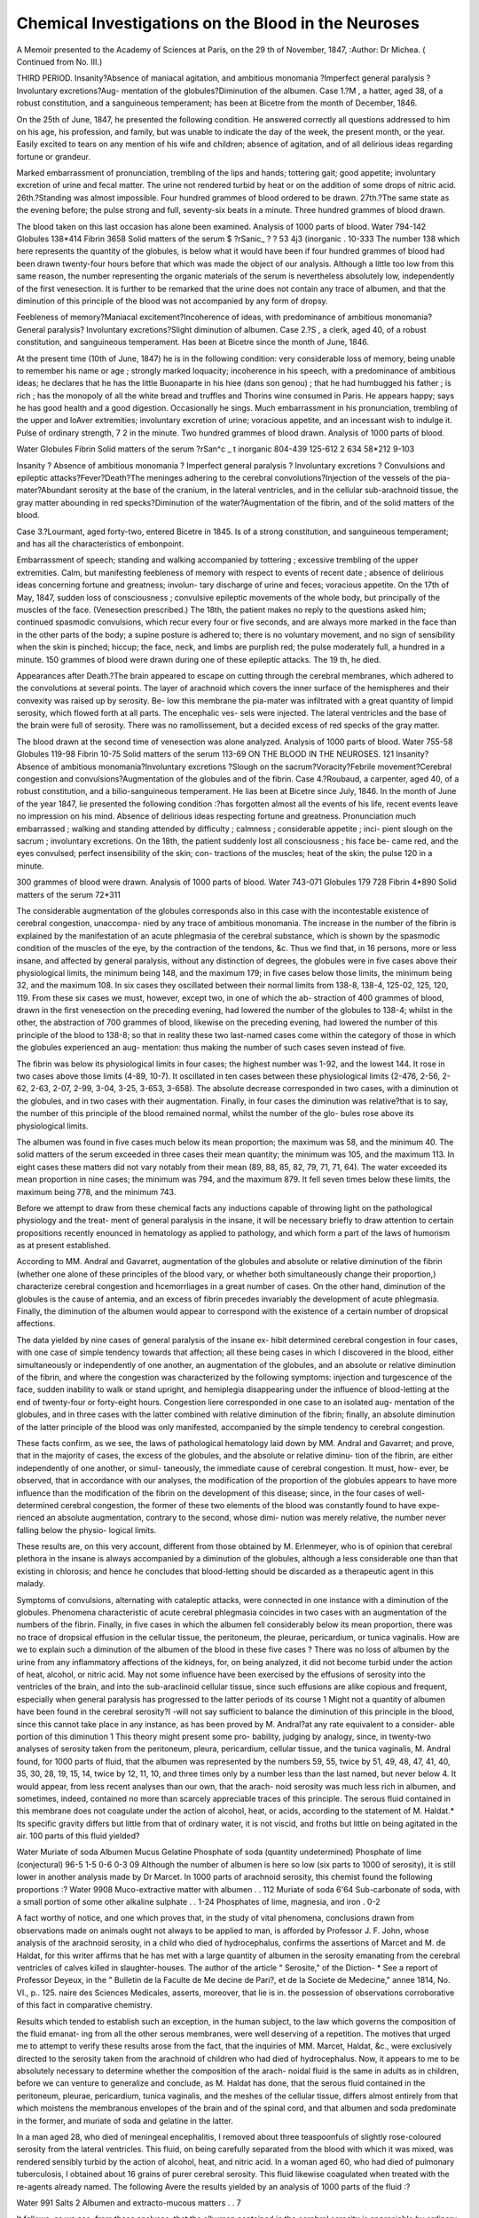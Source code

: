 Chemical Investigations on the Blood in the Neuroses
=====================================================

A Memoir presented to the Academy of Sciences at Paris, on the
29 th of November, 1847,
:Author: Dr Michea.
( Continued from No. III.)

THIRD PERIOD.
Insanity?Absence of maniacal agitation, and ambitious monomania
?Imperfect general paralysis ? Involuntary excretions?Aug-
mentation of the globules?Diminution of the albumen.
Case 1.?M , a hatter, aged 38, of a robust constitution, and a
sanguineous temperament; has been at Bicetre from the month of
December, 1846.

On the 25th of June, 1847, he presented the following condition.
He answered correctly all questions addressed to him on his age, his
profession, and family, but was unable to indicate the day of the week,
the present month, or the year. Easily excited to tears on any mention
of his wife and children; absence of agitation, and of all delirious ideas
regarding fortune or grandeur.

Marked embarrassment of pronunciation, trembling of the lips and
hands; tottering gait; good appetite; involuntary excretion of urine and
fecal matter. The urine not rendered turbid by heat or on the addition
of some drops of nitric acid.
26th.?Standing was almost impossible. Four hundred grammes of
blood ordered to be drawn.
27th.?The same state as the evening before; the pulse strong and
full, seventy-six beats in a minute. Three hundred grammes of blood
drawn.

The blood taken on this last occasion has alone been examined.
Analysis of 1000 parts of blood.
Water  794-142
Globules 138*414
Fibrin 3658
Solid matters of the serum $ ?rSanic_ ? ? 53 4j3
(inorganic . 10-333
The number 138 which here represents the quantity of the globules,
is below what it would have been if four hundred grammes of blood had
been drawn twenty-four hours before that which was made the object
of our analysis. Although a little too low from this same reason, the
number representing the organic materials of the serum is nevertheless
absolutely low, independently of the first venesection. It is further to be
remarked that the urine does not contain any trace of albumen, and
that the diminution of this principle of the blood was not accompanied
by any form of dropsy.

Feebleness of memory?Maniacal excitement?Incoherence of ideas,
with predominance of ambitious monomania?General paralysis?
Involuntary excretions?Slight diminution of albumen.
Case 2.?S , a clerk, aged 40, of a robust constitution, and
sanguineous temperament. Has been at Bicetre since the month of
June, 1846.

At the present time (10th of June, 1847) he is in the following
condition: very considerable loss of memory, being unable to remember
his name or age ; strongly marked loquacity; incoherence in his speech,
with a predominance of ambitious ideas; he declares that he has the
little Buonaparte in his hiee (dans son genou) ; that he had humbugged
his father ; is rich ; has the monopoly of all the white bread and truffles
and Thorins wine consumed in Paris. He appears happy; says he
has good health and a good digestion. Occasionally he sings.
Much embarrassment in his pronunciation, trembling of the upper
and loAver extremities; involuntary excretion of urine; voracious
appetite, and an incessant wish to indulge it. Pulse of ordinary strength,
7 2 in the minute. Two hundred grammes of blood drawn.
Analysis of 1000 parts of blood.

Water
Globules
Fibrin
Solid matters of the serum \ ?rSan^c _
t inorganic
804-439
125-612
2 634
58*212
9-103

Insanity ? Absence of ambitious monomania ? Imperfect general
paralysis ? Involuntary excretions ? Convulsions and epileptic
attacks?Fever?Death?The meninges adhering to the cerebral
convolutions?Injection of the vessels of the pia-mater?Abundant
serosity at the base of the cranium, in the lateral ventricles, and in
the cellular sub-arachnoid tissue, the gray matter abounding in red
specks?Diminution of the water?Augmentation of the fibrin, and
of the solid matters of the blood.

Case 3.?Lourmant, aged forty-two, entered Bicetre in 1845. Is
of a strong constitution, and sanguineous temperament; and has all
the characteristics of embonpoint.

Embarrassment of speech; standing and walking accompanied by
tottering ; excessive trembling of the upper extremities. Calm, but
manifesting feebleness of memory with respect to events of recent date ;
absence of delirious ideas concerning fortune and greatness; involun-
tary discharge of urine and feces; voracious appetite.
On the 17th of May, 1847, sudden loss of consciousness ; convulsive
epileptic movements of the whole body, but principally of the muscles
of the face. (Venesection prescribed.) The 18th, the patient makes
no reply to the questions asked him; continued spasmodic convulsions,
which recur every four or five seconds, and are always more marked in
the face than in the other parts of the body; a supine posture is adhered
to; there is no voluntary movement, and no sign of sensibility when
the skin is pinched; hiccup; the face, neck, and limbs are purplish red;
the pulse moderately full, a hundred in a minute. 150 grammes of
blood were drawn during one of these epileptic attacks.
The 19 th, he died.

Appearances after Death.?The brain appeared to escape on cutting
through the cerebral membranes, which adhered to the convolutions at
several points. The layer of arachnoid which covers the inner surface
of the hemispheres and their convexity was raised up by serosity. Be-
low this membrane the pia-mater was infiltrated with a great quantity
of limpid serosity, which flowed forth at all parts. The encephalic ves-
sels were injected. The lateral ventricles and the base of the brain were
full of serosity. There was no ramollissement, but a decided excess of
red specks of the gray matter.

The blood drawn at the second time of venesection was alone
analyzed.
Analysis of 1000 parts of blood.
Water  755-58
Globules 119-98
Fibrin 10-75
Solid matters of the serum 113-69
ON THE BLOOD IN THE NEUROSES. 121
Insanity?Absence of ambitious monomania?Involuntary excretions
?Slough on the sacrum?Voracity?Febrile movement?Cerebral
congestion and convulsions?Augmentation of the globules and of
the fibrin.
Case 4.?Roubaud, a carpenter, aged 40, of a robust constitution, and
a bilio-sanguineous temperament.
He lias been at Bicetre since July, 1846.
In the month of June of the year 1847, lie presented the following
condition :?has forgotten almost all the events of his life, recent events
leave no impression on his mind. Absence of delirious ideas respecting
fortune and greatness. Pronunciation much embarrassed ; walking and
standing attended by difficulty ; calmness ; considerable appetite ; inci-
pient slough on the sacrum ; involuntary excretions.
On the 18th, the patient suddenly lost all consciousness ; his face be-
came red, and the eyes convulsed; perfect insensibility of the skin; con-
tractions of the muscles; heat of the skin; the pulse 120 in a minute.

300 grammes of blood were drawn.
Analysis of 1000 parts of blood.
Water  743-071
Globules  179 728
Fibrin   4*890
Solid matters of the serum 72*311

The considerable augmentation of the globules corresponds also in this
case with the incontestable existence of cerebral congestion, unaccompa-
nied by any trace of ambitious monomania. The increase in the number
of the fibrin is explained by the manifestation of an acute phlegmasia
of the cerebral substance, which is shown by the spasmodic condition of
the muscles of the eye, by the contraction of the tendons, &c.
Thus we find that, in 16 persons, more or less insane, and affected by
general paralysis, without any distinction of degrees, the globules were
in five cases above their physiological limits, the minimum being 148,
and the maximum 179; in five cases below those limits, the minimum
being 32, and the maximum 108. In six cases they oscillated between
their normal limits from 138-8, 138-4, 125-02, 125, 120, 119. From
these six cases we must, however, except two, in one of which the ab-
straction of 400 grammes of blood, drawn in the first venesection on the
preceding evening, had lowered the number of the globules to 138-4;
whilst in the other, the abstraction of 700 grammes of blood, likewise
on the preceding evening, had lowered the number of this principle of
the blood to 138-8; so that in reality these two last-named cases come
within the category of those in which the globules experienced an aug-
mentation: thus making the number of such cases seven instead of
five.

The fibrin was below its physiological limits in four cases; the highest
number was 1-92, and the lowest 144. It rose in two cases above those
limits (4-89, 10-7). It oscillated in ten cases between these physiological
limits (2-476, 2-56, 2-62, 2-63, 2-07, 2-99, 3-04, 3-25, 3-653, 3-658).
The absolute decrease corresponded in two cases, with a diminution ot
the globules, and in two cases with their augmentation. Finally, in
four cases the diminution was relative?that is to say, the number of this
principle of the blood remained normal, whilst the number of the glo-
bules rose above its physiological limits.

The albumen was found in five cases much below its mean proportion;
the maximum was 58, and the minimum 40. The solid matters of the
serum exceeded in three cases their mean quantity; the minimum was
105, and the maximum 113. In eight cases these matters did not vary
notably from their mean (89, 88, 85, 82, 79, 71, 71, 64).
The water exceeded its mean proportion in nine cases; the minimum
was 794, and the maximum 879. It fell seven times below these limits,
the maximum being 778, and the minimum 743.

Before we attempt to draw from these chemical facts any inductions
capable of throwing light on the pathological physiology and the treat-
ment of general paralysis in the insane, it will be necessary briefly to
draw attention to certain propositions recently enounced in hematology
as applied to pathology, and which form a part of the laws of humorism
as at present established.

According to MM. Andral and Gavarret, augmentation of the globules
and absolute or relative diminution of the fibrin (whether one alone of
these principles of the blood vary, or whether both simultaneously change
their proportion,) characterize cerebral congestion and hcemorrliages in a
great number of cases. On the other hand, diminution of the globules
is the cause of antemia, and an excess of fibrin precedes invariably the
development of acute phlegmasia. Finally, the diminution of the
albumen would appear to correspond with the existence of a certain
number of dropsical affections.

The data yielded by nine cases of general paralysis of the insane ex-
hibit determined cerebral congestion in four cases, with one case of
simple tendency towards that affection; all these being cases in which I
discovered in the blood, either simultaneously or independently of one
another, an augmentation of the globules, and an absolute or relative
diminution of the fibrin, and where the congestion was characterized by
the following symptoms: injection and turgescence of the face, sudden
inability to walk or stand upright, and hemiplegia disappearing under
the influence of blood-letting at the end of twenty-four or forty-eight
hours. Congestion liere corresponded in one case to an isolated aug-
mentation of the globules, and in three cases with the latter combined
with relative diminution of the fibrin; finally, an absolute diminution of
the latter principle of the blood was only manifested, accompanied by
the simple tendency to cerebral congestion.

These facts confirm, as we see, the laws of pathological hematology
laid down by MM. Andral and Gavarret; and prove, that in the majority
of cases, the excess of the globules, and the absolute or relative diminu-
tion of the fibrin, are either independently of one another, or simul-
taneously, the immediate cause of cerebral congestion. It must, how-
ever, be observed, that in accordance with our analyses, the modification
of the proportion of the globules appears to have more influence than
the modification of the fibrin on the development of this disease; since,
in the four cases of well-determined cerebral congestion, the former of
these two elements of the blood was constantly found to have expe-
rienced an absolute augmentation, contrary to the second, whose dimi-
nution was merely relative, the number never falling below the physio-
logical limits.

These results are, on this very account, different from those obtained
by M. Erlenmeyer, who is of opinion that cerebral plethora in the
insane is always accompanied by a diminution of the globules, although
a less considerable one than that existing in chlorosis; and hence he
concludes that blood-letting should be discarded as a therapeutic agent
in this malady.

Symptoms of convulsions, alternating with cataleptic attacks, were
connected in one instance with a diminution of the globules.
Phenomena characteristic of acute cerebral phlegmasia coincides in
two cases with an augmentation of the numbers of the fibrin.
Finally, in five cases in which the albumen fell considerably below
its mean proportion, there was no trace of dropsical effusion in the
cellular tissue, the peritoneum, the pleurae, pericardium, or tunica
vaginalis. How are we to explain such a diminution of the albumen
of the blood in these five cases ? There was no loss of albumen by the
urine from any inflammatory affections of the kidneys, for, on being
analyzed, it did not become turbid under the action of heat, alcohol, or
nitric acid. May not some influence have been exercised by the effusions
of serosity into the ventricles of the brain, and into the sub-araclinoid
cellular tissue, since such effusions are alike copious and frequent,
especially when general paralysis has progressed to the latter periods of
its course 1 Might not a quantity of albumen have been found in the
cerebral serosity?I -will not say sufficient to balance the diminution of
this principle in the blood, since this cannot take place in any instance,
as has been proved by M. Andral?at any rate equivalent to a consider-
able portion of this diminution 1 This theory might present some pro-
bability, judging by analogy, since, in twenty-two analyses of serosity
taken from the peritoneum, pleura, pericardium, cellular tissue, and the
tunica vaginalis, M. Andral found, for 1000 parts of fluid, that the
albumen was represented by the numbers 59, 55, twice by 51, 49, 48,
47, 41, 40, 35, 30, 28, 19, 15, 14, twice by 12, 11, 10, and three times
only by a number less than the last named, but never below 4. It
would appear, from less recent analyses than our own, that the arach-
noid serosity was much less rich in albumen, and sometimes, indeed,
contained no more than scarcely appreciable traces of this principle.
The serous fluid contained in this membrane does not coagulate under
the action of alcohol, heat, or acids, according to the statement of M.
Haldat.* Its specific gravity differs but little from that of ordinary
water, it is not viscid, and froths but little on being agitated in the
air. 100 parts of this fluid yielded?

Water
Muriate of soda
Albumen
Mucus
Gelatine
Phosphate of soda (quantity undetermined)
Phosphate of lime (conjectural)
96-5
1-5
0-6
0-3
09
Although the number of albumen is here so low (six parts to 1000
of serosity), it is still lower in another analysis made by Dr Marcet.
In 1000 parts of arachnoid serosity, this chemist found the following
proportions :?
Water  9908
Muco-extractive matter with albumen . . 112
Muriate of soda 6'64
Sub-carbonate of soda, with a small portion
of some other alkaline sulphate . . 1-24
Phosphates of lime, magnesia, and iron . 0-2

A fact worthy of notice, and one which proves that, in the study of
vital phenomena, conclusions drawn from observations made on animals
ought not always to be applied to man, is afforded by Professor J. F.
John, whose analysis of the arachnoid serosity, in a child who died of
hydrocephalus, confirms the assertions of Marcet and M. de Haldat, for
this writer affirms that he has met with a large quantity of albumen in
the serosity emanating from the cerebral ventricles of calves killed in
slaughter-houses. The author of the article " Serosite," of the Diction-
* See a report of Professor Deyeux, in the " Bulletin de la Faculte de Me
decine de Pari?, et de la Societe de Medecine," annee 1814, No. VI., p.. 125.
naire des Sciences Medicales, asserts, moreover, that lie is in. the
possession of observations corroborative of this fact in comparative
chemistry.

Results which tended to establish such an exception, in the human
subject, to the law which governs the composition of the fluid emanat-
ing from all the other serous membranes, were well deserving of a
repetition. The motives that urged me to attempt to verify these
results arose from the fact, that the inquiries of MM. Marcet, Haldat, &c.,
were exclusively directed to the serosity taken from the arachnoid of
children who had died of hydrocephalus. Now, it appears to me to be
absolutely necessary to determine whether the composition of the arach-
noidal fluid is the same in adults as in children, before we can venture
to generalize and conclude, as M. Haldat has done, that the serous fluid
contained in the peritoneum, pleurae, pericardium, tunica vaginalis, and
the meshes of the cellular tissue, differs almost entirely from that which
moistens the membranous envelopes of the brain and of the spinal cord,
and that albumen and soda predominate in the former, and muriate of
soda and gelatine in the latter.

In a man aged 28, who died of meningeal encephalitis, I removed
about three teaspoonfuls of slightly rose-coloured serosity from the
lateral ventricles. This fluid, on being carefully separated from the
blood with which it was mixed, was rendered sensibly turbid by the
action of alcohol, heat, and nitric acid. In a woman aged 60, who had
died of pulmonary tuberculosis, I obtained about 16 grains of purer
cerebral serosity. This fluid likewise coagulated when treated with the
re-agents already named. The following Avere the results yielded by an
analysis of 1000 parts of the fluid :?

Water   991
Salts   2
Albumen and extracto-mucous matters . . 7

It follows, as we see, from these analyses, that the albumen contained
in the cerebral serosity is appreciable by ordinary re-agents, in opposi-
tion to that which M. Haldat asserts to be the case in hydrocephalic
children, but that this organic principle is found in much less consider-
able quantities than in the serosity of the peritoneum, pleurae, pericar-
dium, and tunica vaginalis.

Hematology proves, on the other hand, that there may be a sponta-
neous diminution, or rather an insufficient formation, of the albumen of
the blood in nearly one-third of all the cases of general paralysis. I
say a spontaneous diminution and an insufficient formation, for if the
albumen had at first occurred in its normal quantity, and afterwards
escaped from the blood, it must have been found in the urine, and to a
certain degree in the serosity of the cellular tissue of the peritoneum, &c.,
as we find to be the case in Bright's disease, and in dropsical affec-
tions consequent on organic lesions of the heart. The urine was not
rendered turbid by heat, alcohol, or nitric acid, nor were there in any
case traces of oedema, anasarca, ascites, &c. On the other hand, the
albumen contained in the encephalic serosity, which, according to
M. Bayle, fills more or less entirely the lateral ventricles in two-thirds
of the patients in the last stage of general paralysis, and in the cases of
one-third of the whole number distends these ventricles beyond measure,
and dilates them to so great a degree as to constitute chronic hydroce-
phalus, is still less able to represent the quantity of albumen removed
from the blood; for we find from analysis that the arachnoid serosity
contains infinitely less albumen than the serosity occurring in other
serous cavities.

We will now proceed to compare the results yielded by chemistry
with those presented by pathological anatomy, and consider the differ-
ences and resemblances existing between them.
According to M. Bayle?1. Cerebral congestion constantly precedes,
with a more or less rapid course, general paralysis, and is therefore its
proximate or direct cause.
2. Paralysis is owing to compression of the brain, induced by san-
guineous congestion, and, in one eighth of the cases, is accompanied by
a sanguineous effusion between the meninges.

3. The excessively violent and continual agitation is often induced by
an intense inflammatory action, which gives rise to an albuminous
exudation on the surface of the arachnoid, consisting occasionally of
small masses of a yellowish, greyish, or whitish exudation, but which is
generally more abundant, becoming transformed into false membranes,
analogous to those frequently met with on the pleura, pericardium,
peritoneum, &c.

4. The epileptic attacks, partial or general trembling, subsultus ten-
dinum, convulsions, grinding of the teeth, rigidity, tetanic contractions,
and tremblings accompanied by contractions, depend on the inflamma-
tion of the grey matter, subsequent on chronic inflammation of the
meninges.

5. The apoplectic attacks so frequent in the third period are almost
always induced by a sudden congestion of the vessels of the pia-mater
and of the brain, very rarely by an afflux of serous fluid, and in no case
by cerebral hemorrhage.

6. In the third period, the cessation of the agitation, the augmenta-
tion of the paralysis, and the insanity, are the signs of a compression of
the brain, which depends on an exudation of serosity in the cavity of
the arachnoid, a serous infiltration of the pia-mater, and of an effusion
of a similar nature into the lateral ventricles.

7. The state of stupidity, with an obliteration of the faculties and
ideas, and general paralysis of almost the whole body, are results of
compression of the brain, and consequently of the highest degree of
serous effusion. Chemistry, as well as pathological anatomy, assigns a
considerable influence to cerebral congestion in madness and paralytic
insanity, since, in the majority of cases, (in nine cases out of sixteen,)
the blood of patients affected by the species of madness now under con-
sideration presents those alterations in the proportion of its principles
which Messrs. Andral, Gavarret, and other liematologists, have given as
the characteristics of the first of these affections?viz., an augmentation
of the globules, and a diminution of the fibrin, whether the modifica-
tion affect only one or both of these principles simultaneously. We do
not, however, agree with M. Bayle in believing that the tendency to
the flow of blood in the encephalic vessels exists in all persons affected
by general paralysis, and that it constantly precedes its occurrence; in
other words, that it is the immediate or direct cause of the affection;
for, according to this hypothesis, every cerebral congestion would
sooner or later, necessarily and infallibly, produce general paralysis,
which is contrary to the results of daily observation. It is a main con-
dition, but not a sufficient cause. This admits of ready explanation.
General paralysis especially supervenes in the prime of life, from the
age of thirty to fifty. The male sex, and persons having a sanguineous
temperament, and a robust and athletic constitution, are most liable to
this affection. An excessive and often insatiable appetite, accompanied
by a corresponding great activity of digestion and assimilation, is a
fundamental characteristic, and an almost pathognomonic symptom.
Organic life appears, in this disease, to stand in an inverse ratio to
animal or intellectual life.

Although, according to our view, cerebral congestion is not the im-
mediate, proximate, or initial cause of general paralysis, it nevertheless
participates, in a striking manner, in developing a host of consecutive
phenomena, which tend singularly to aggravate this disease, and to
hasten its fatal termination, inducing chronic or acute inflammation of
the membranes, or substance of the brain. The stagnation of the blood
in the capillaries opposes the absorption of the serosity, and gives rise
to mechanical serous effusions. Thus, whenever, a chemical analysis of
the blood of paralytic insane patients manifests a diminution of fibrin,
and more especially an augmentation of the globules, we should not
hesitate, in the first place, to subject the patients to a very strict
vegetable diet; and, in the next, to have recourse to venesection, what-
ever may be advanced to the contrary by M. Erlenmeyer. Here the
question arises, Can hematology explain, more or less perfectly, the
mode of formation of the false membranes found in the arachnoid of
paralytic insane patients 1

Pathological anatomists are at issue regarding the origin of these
products. Some maintain that the pseudo-membranes in question are
the effect of irritation, determined by the sanguineous effusion in the
meninges, or the result of arachnitis, independently of any kind of
meningeal hemorrhage. Others?among whom are MM. Baillarger
and Aubanel?refer them to the pre-existence of a meningeal apoplexy,
considering them as a pure and simple transformation of the coagulable
portion of the effused blood, and not as the solidification of a plastic
lymph, effused by the inflamed serous membrane. " It follows," says
M. Aubanel, " that as fibrin alone can be organized into false mem-
branes, all the parts of the blood which are capable of being carried
away in sanguineous effusions .of the arachnoid might be wholly
absorbed, and that there might be nothing remaining but the fibrinous
portion, which will be transformed into a product perfectly similar to
that originating from a primitive fibrinous exhalation. This is actually
what happens at a more advanced stage of the development of the false
membranes of which we are speaking; for when all traces of blood have
disappeared, there remains no differential character in their appearance,
or even in their structure, by which they may be distinguished from
false membranes having a different origin."*

Before we can admit, with M. Aubanel, that the false membranes of
the arachnoid are the simple transformation of the fibrin of the blood
effused in the serous membrane, we must first ascertain the condition in
which this fibrin exists in the blood, not by means of the scalpel, but
by submitting it to a physical inspection, and a chemical analysis.
The fact that the blood of persons subject to congestions and haemor-
rhages does not easily coagulate, is one that scarcely ever has been
called in question; and this fact admits of an easy explanation, since we
know, from the researches of MM. Andral and Gavarret, that in persons
having this tendency, the fibrin usually undergoes an absolute or a
relative diminution. Our own chemical analyses of the blood of
paralytic insane patients have yielded perfectly identical results. On
the other hand, the blood effused in these cases into the arachnoid
varies from a quarter of an ounce to an ounce and a half, its
ordinary maximum. According to these data, therefore, if in
insanity, accompanied by general paralysis, 1000 grammes of blood
yield 2-7 as the mean number for fibrin, as established by our
chemical analyses, 45 grammes of blood effused in the ai*achnoid must
* Des Fausses Membranes de l'Aracliniode cbez les Alienes. (Ann. Medico-
Psychol., Sept. 1843, p. 210.)
ON THE BLOOD IN THE NEUROSES. 129
necessarily yield only 0-03 of fibrin, and here it must be remarked tbat
I do not take tlie minimum, or even the mean, but the ordinary
maximum given by M. Bayle. How can we suppose that so minute a
quantity of this principle should have the power of being transformed
and organized in such a manner as to produce a false membrane, which
is usually equal in thickness to that of the pleurae or of the dura mater,
and which extends over a considerable portion, if not over the whole
convexity of one hemisphere 1

Chemical analysis is, therefore, unfavourable to the opinion of those
authors, who regard sanguineous effusions between the meninges as the
origin, and a sufficient cause, of the formation of the false arachnoidal
membranes, whilst it is by no means opposed to the views of those
pathological anatomists who consider these products as the effect of a
secretion, which they attribute to the coagulation of plastic lymph, or,
in other words, to the fibrin exhaled from all the membranes, and
especially the serous ones, under the influence of an inflammatory
condition.

The facts of any acute phlegmasia being always accompanied by an
excess of fibrin in the blood; and of a relative or absolute diminution
of fibrin being found in the blood of the paralytic insane, are not suffi-
cient evidence to prove the impossibility of an inflammatory condition
in the meninges in these cases. The researches of M. Andral have
proved that there is no excess of fibrin in the blood prior to the
manifestation of acute inflammation, or before the development of any
artificial inflammation induced by means of a blister. Inflammation
may, therefore, occur in any part, independently of all influences ex-
ercised by the previous condition of the blood. If the augmentation of
the fibrin be merely a simple phenomenon, progressing simultaneously
with the inflammation, and not the cause from whence it arises, there
is no reason that the diminution of this principle of the blood should
offer any obstacle to the development of meningitis in the paralytic
insane, or, consequently, that it should prevent the formation of false
membranes, originating in and depending patliogenically exclusively oil
this inflammation. This meningitis, which has almost always a chronic
character, may be primary and give rise to false membranes, which in
no way coincide with the existence of meningeal apoplexy; but as
pseudo-arachnoid membranes, independently of all sanguineous effusion,
are very uncommon, there is reason to believe that the inflammatory
condition is most ordinarily consecutive, and is usually determined by
the presence of this sanguineous effusion.

Can the spontaneous diminution of the albumen of the blood be one
of the causes of cerebral dropsy 1 Does its influence, combined or not,
on the one hand, with that of the chronic inflammation of the meninges,
and, on the other, with the influence of the excessive pressure against
the walls of the vessels by an embarrassed circulation and by a stagna-
tion of blood in the brain, sufficiently explain this serous effusion under
consideration 1 We know, in physics, that where two fluids of a different
nature are separated by a membranous partition, they will both tra-
verse this barrier; and whilst a double current of imbibition will be
established, as M. Magendie has shown, the more viscid fluid will
attract the other, which, from its lesser viscidity, is better able to per-
meate through the intervening partition. The celebrated professor of
the College of France, who has applied these facts to human pathology,
has attempted to make them the basis of a mode of treating encysted
dropsy of the ovaries, by modifying these tumours, by the aid of irri-
tating injections, in order that the exhalent surfaces may be brought in
contact with a less thick serosity, and one, consequently, which may be
more easily absorbed by the vessels of the cyst. The blood which ex-
periences a very considerable diminution in the number of its albumen
evidently loses its viscidity. It is less thick when compared to the
respective density of the other ambiant fluids, and presents, therefore, all
the physical conditions for exosmosis. Nothing would here seem to
oppose the filtration of a considerable portion of its serosity through
the pores of the vessels, unless we concur in the conjectures of M.
Andral, when he asks?" Does the water of the blood flow easily in the
capillary vessels, when, being less charged with albumen, it becomes less
unctuous, and may therefore, perhaps, flow less easily over the inner
surface of the vessels? If such be the case, the diminution of the
albumen in the serum of the blood would have the effect of rendering
the passage of the fluid through the small vessels more difficult, and,
consequently, in relation to its immediate cause, there woidd not be any
such great difference between the dropsy which succeeds an organic
disease of the heart or liver, and that which supervenes on the diminu-
tion of the number of the albumen of the blood."

I might here employ an argument, based on comparative pathology,
in refutation of any objections that may be advanced against these
hypotheses,on the ground that, in general paralysis of the insane, we
rarely meet with oedema, properly so called, anasarca and ascites,
for it may be observed, that in sheep who have flukes in the biliary
ducts, and Avhere the dropsy is regarded as the consequence of the dimi-
nution, proved by MM. Andral and Gavarret to exist in the albumen
of the blood, the infiltration is only manifested in the conjunctiva,
and in the soft tissues surrounding the lower jaw, while it is only in
cases Avhere the affection is very far advanced that effusions of any
extent occur in the serous cavities. I would further advance a very
solid argument. Exclusion is as illegitimate in humorism as in
solidism. The tenuity of the blood necessarily requires another con-
dition to produce dropsy, consisting, according to the admission of
Henle, in a certain relaxation of the pores of the vascular walls. Ac-
cording to this writer, the laxity of tissue is induced by atony, arising
probably from a direct paralysis of the nerves?a defect in nervous in-
fluence, from stagnation of the blood in the vessels, or from the too
great pressure on the vascular walls, by which the fluid is forced through
the pores. In general paralysis of the insane, independently of a
dynamic primary lesion, there is very frequently a permanent impe-
diment of the circulation within the brain. In adopting the eclectic
theory of Henle, we easily understand how it occurs that the serous
effusion, instead of taking place in the cellular tissue, in the peritoneum,
&c., occurs in the cavity of the arachnoid, in the pia-mater, and the
lateral ventricles.

It is, therefore, very probable, from the preceding considerations, that
the spontaneous diminution, and the insufficient formation of the albu-
men of the blood, are the immediate causes of a certain number of the
cerebral dropsies which occur in the paralytic insane. However this
may be, I think, with M. Bayle, that in these patients the exhalation of
the serosity in the cavity of the arachnoid, the serous infiltration of the
pia-mater, and, above all, the same kind of effusions in the lateral ven-
tricles, all tend, by the pressure they exercise on the brain, to increase
the paralysis, and the enfeeblement of the intellectual faculties. The
following fact may be advanced in support of this opinion. I recently
bled an insane paralytic patient, whose case is not included in the six-
teen that I have already given. The disease had made rapid progress.
The paralysis was so considerable, that walking and standing were alike
impossible; so decided a degree of enfeeblement of the understanding,
that there was almost entire absence of attention and memory?in fact,
an actual state of stupidity. On analysing the blood, I found the
number of the globules below its mean proportion (119), the fibrin in
its normal quantity, and a diminution of the organic matters of the
serum. After having, for about a month, taken large doses of aloes
three times in the week, which were followed on each occasion by an
abundant evacuation of liquid stools, the patient experienced a most
marked amendment. Instead of his former stupidity, he evinced an
aptitude to converse; and instead of remaining entirely motionless in
his bed, he at length became able to stand upright, and walk alone. In
this case, the compressure of the brain could not have depended on a
sanguineous congestion, since the fibrin of the blood was not diminished,
and the globules were below their physiological mean. If, however,
there was cerebral compressure, it must rather have been occasioned by
an accumulation of serosity, whose removal must have been influenced
by the alvine secretions occasioned by tlie aloes. Here a very rational
therapeutic principle would seem to emanate from this pathogenic in-
duction, for the employment, in analogous cases, of purgatives instead of
venesection; for the former means have not, at any rate, the disadvantage
presented by the latter, of depriving the blood of its globules (the num-
ber of which is below the mean), and consequently producing ansemia,
which is almost as likely as cerebral congestion to aggravate the
paralysis.

Far from proving detrimental to pathological anatomy, chemistry may
alike aid and control its application. With equal claims to legitimacy,
these two means of investigation may be regarded as kindred lights,
which serve mutually to illuminate one another.

Resume.
From this investigation we arrive at three classes of conclusions:?
1. Chemical facts.
2. Pathogenic inductions.
3. Therapeutic inductions.
Chemical Facts.
1. In general paralysis of the insane, the quantitative analysis of the
blood presents very variable results.
2. Augmentation of the globules (the venous crasis of the Germans)
exists in the majority of cases. This principle of the blood only remains
within its normal proportions in a very small number of cases. It falls
below these limits in a still smaller number.
3. The fibrin remains within its physiological limits in the greater
number of cases. It exhibits an absolute diminution in a certain mi-
nority. It rises above those limits (the fibrinous crasis, the hyperinosis
of the Germans) in a still smaller minority of cases.
4. The solid matters of the serum, both organic and inorganic, re-
main within their normal proportions in the majority of cases. It
is only in a very small number that they rise perceptibly above their
physiological mean.
5. The organic matters of the serum, of which albumen constitutes
so large a proportion, diminish appreciably in rather less than one-third
of the cases.
6. The water only exceeds its mean proportion in a very small
majority. It falls below it in a considerable minority of cases.
ON THE BLOOD IN THE NEUROSES.
133
Pathogenic Inductions.
1. The augmentation of the globules (venous crasis,) and the absolute
diminution of the fibrin (hypinosis), are either, independently of one
another, or simultaneously and conjointly, the cause of cerebral con-
gestion, which plays so important a part in the etiology of the general
paralysis of the insane.
2. Cerebral congestion is a principal condition, but not the controlling
cause of the origin of general paralysis. It is, on the contrary, the
proximate or direct cause of the secondary phenomena of this disease.
3. The augmentation of the globules, instead of being inherent in
the nature of general paralysis, depends on several purely contingent
conditions, such as the male sex, a sanguineous temperament, the
strength of the constitution, age, mode of life, voracity, and activity of
digestion and assimilation.
4. The diminution of the globules occasionally gives rise to convulsive
movements and attacks of catalepsy.
5. The augmentation of the fibrin is frequently associated with
epileptic attacks, and several other symptoms of acute inflammation of
the brain or its membranes.
G. The false arachnoidal membranes are the result of a coagulation
of plastic lymph, secreted by an inflamed surface, and not of the trans-
formation, or the pure and simple organization, of fibrin contained in
the blood effused amongst the meninges.
7. The spontaneous diminution of albumen has probably some share
in the formation of the more or less considerable serous effusions, which
so frequently compress the brain in the last periods of general paralysis.
Therapeutic Inductions.
1. Venesection and a moderate vegetable diet are the most rational
and efficacious means of preventing the development of cerebral conges-
tion in the paralytic insane, and of combating it when once established.
2. In those cases in which it is supposed that pressure on the brain
has been occasioned by an accumulation of serosity, and where an
analysis of the blood manifests a tendency towards the diminution of
the globules, purgatives and not venesection must be employed.
